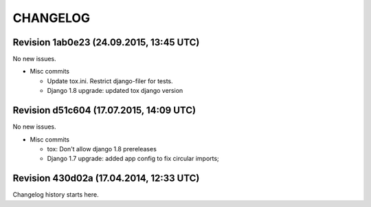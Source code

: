 CHANGELOG
=========

Revision 1ab0e23 (24.09.2015, 13:45 UTC)
----------------------------------------

No new issues.

* Misc commits

  * Update tox.ini. Restrict django-filer for tests.
  * Django 1.8 upgrade: updated tox django version

Revision d51c604 (17.07.2015, 14:09 UTC)
----------------------------------------

No new issues.

* Misc commits

  * tox: Don't allow django 1.8 prereleases
  * Django 1.7 upgrade: added app config to fix circular imports;

Revision 430d02a (17.04.2014, 12:33 UTC)
----------------------------------------

Changelog history starts here.
